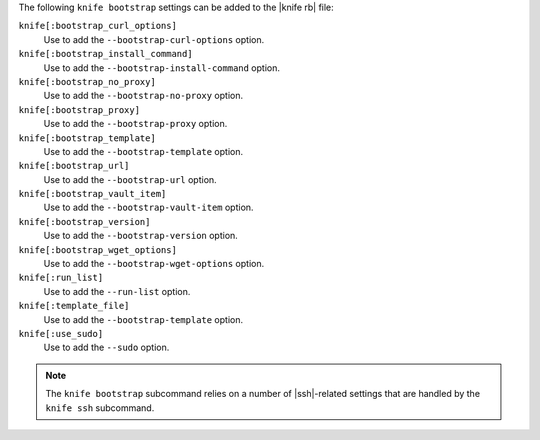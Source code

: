.. The contents of this file are included in multiple topics.
.. This file describes a command or a sub-command for Knife.
.. This file should not be changed in a way that hinders its ability to appear in multiple documentation sets.


The following ``knife bootstrap`` settings can be added to the |knife rb| file:

``knife[:bootstrap_curl_options]``
   Use to add the ``--bootstrap-curl-options`` option.

``knife[:bootstrap_install_command]``
   Use to add the ``--bootstrap-install-command`` option.

``knife[:bootstrap_no_proxy]``
   Use to add the ``--bootstrap-no-proxy`` option.

``knife[:bootstrap_proxy]``
   Use to add the ``--bootstrap-proxy`` option.

``knife[:bootstrap_template]``
   Use to add the ``--bootstrap-template`` option.

``knife[:bootstrap_url]``
   Use to add the ``--bootstrap-url`` option.

``knife[:bootstrap_vault_item]``
   Use to add the ``--bootstrap-vault-item`` option.

``knife[:bootstrap_version]``
   Use to add the ``--bootstrap-version`` option.

``knife[:bootstrap_wget_options]``
   Use to add the ``--bootstrap-wget-options`` option.

``knife[:run_list]``
   Use to add the ``--run-list`` option.

``knife[:template_file]``
   Use to add the ``--bootstrap-template`` option.

``knife[:use_sudo]``
   Use to add the ``--sudo`` option.

.. note:: The ``knife bootstrap`` subcommand relies on a number of |ssh|-related settings that are handled by the ``knife ssh`` subcommand.

